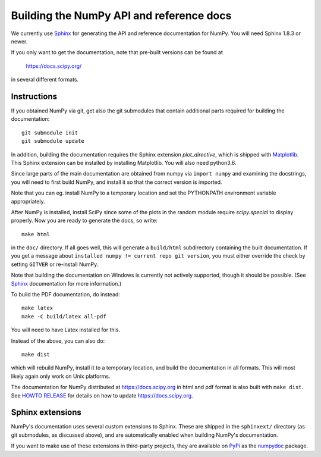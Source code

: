 .. _howto-build-docs:

=========================================
Building the NumPy API and reference docs
=========================================

We currently use Sphinx_ for generating the API and reference
documentation for NumPy.  You will need Sphinx 1.8.3 or newer.

If you only want to get the documentation, note that pre-built
versions can be found at

    https://docs.scipy.org/

in several different formats.

.. _Sphinx: http://www.sphinx-doc.org/


Instructions
------------

If you obtained NumPy via git, get also the git submodules that contain
additional parts required for building the documentation::

    git submodule init
    git submodule update

In addition, building the documentation requires the Sphinx extension
`plot_directive`, which is shipped with Matplotlib_. This Sphinx extension can
be installed by installing Matplotlib. You will also need python3.6.

Since large parts of the main documentation are obtained from numpy via
``import numpy`` and examining the docstrings, you will need to first build
NumPy, and install it so that the correct version is imported.

Note that you can eg. install NumPy to a temporary location and set
the PYTHONPATH environment variable appropriately.

After NumPy is installed, install SciPy since some of the plots in the random
module require `scipy.special` to display properly. Now you are ready to
generate the docs, so write::

    make html

in the ``doc/`` directory. If all goes well, this will generate a
``build/html`` subdirectory containing the built documentation. If you get
a message about ``installed numpy != current repo git version``, you must
either override the check by setting ``GITVER`` or re-install NumPy.

Note that building the documentation on Windows is currently not actively
supported, though it should be possible. (See Sphinx_ documentation
for more information.)

To build the PDF documentation, do instead::

   make latex
   make -C build/latex all-pdf

You will need to have Latex installed for this.

Instead of the above, you can also do::

   make dist

which will rebuild NumPy, install it to a temporary location, and
build the documentation in all formats. This will most likely again
only work on Unix platforms.

The documentation for NumPy distributed at https://docs.scipy.org in html and
pdf format is also built with ``make dist``.  See `HOWTO RELEASE`_ for details on
how to update https://docs.scipy.org.

.. _Matplotlib: https://matplotlib.org/
.. _HOWTO RELEASE: https://github.com/numpy/numpy/blob/master/doc/HOWTO_RELEASE.rst.txt

Sphinx extensions
-----------------

NumPy's documentation uses several custom extensions to Sphinx.  These
are shipped in the ``sphinxext/`` directory (as git submodules, as discussed
above), and are automatically enabled when building NumPy's documentation.

If you want to make use of these extensions in third-party
projects, they are available on PyPi_ as the numpydoc_ package.

.. _PyPi: https://pypi.org/
.. _numpydoc: https://python.org/pypi/numpydoc
